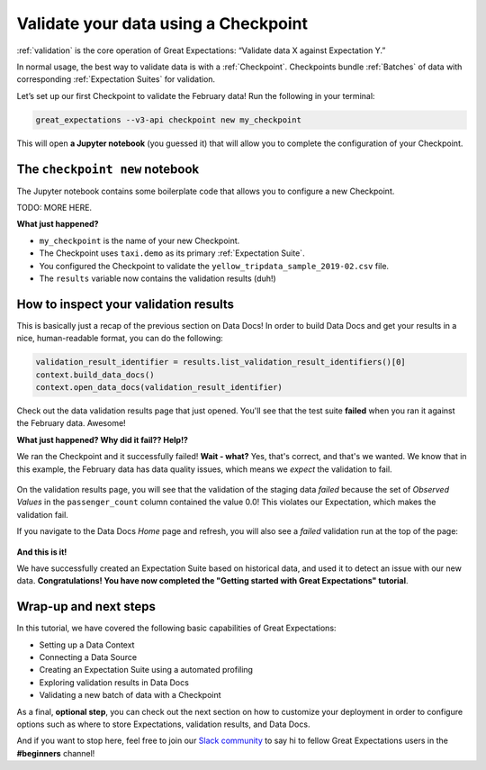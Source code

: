.. _tutorials__getting_started_v3_api__validate_your_data:

Validate your data using a Checkpoint
=====================================

:ref:`validation` is the core operation of Great Expectations: “Validate data X against Expectation Y.”

In normal usage, the best way to validate data is with a :ref:`Checkpoint`. Checkpoints bundle :ref:`Batches` of data with corresponding :ref:`Expectation Suites` for validation.

Let’s set up our first Checkpoint to validate the February data! Run the following in your terminal:

.. code-block:: bash

    great_expectations --v3-api checkpoint new my_checkpoint

This will open **a Jupyter notebook** (you guessed it) that will allow you to complete the configuration of your Checkpoint.


The ``checkpoint new`` notebook
--------------------------------

The Jupyter notebook contains some boilerplate code that allows you to configure a new Checkpoint.

TODO: MORE HERE.


**What just happened?**

- ``my_checkpoint`` is the name of your new Checkpoint.
- The Checkpoint uses ``taxi.demo`` as its primary :ref:`Expectation Suite`.
- You configured the Checkpoint to validate the ``yellow_tripdata_sample_2019-02.csv`` file.
- The ``results`` variable now contains the validation results (duh!)




How to inspect your validation results
---------------------------------------

This is basically just a recap of the previous section on Data Docs! In order to build Data Docs and get your results in a nice, human-readable format, you can do the following:

.. code-block:: python

    validation_result_identifier = results.list_validation_result_identifiers()[0]
    context.build_data_docs()
    context.open_data_docs(validation_result_identifier)

Check out the data validation results page that just opened. You'll see that the test suite **failed** when you ran it against the February data. Awesome!

**What just happened? Why did it fail?? Help!?**

We ran the Checkpoint and it successfully failed! **Wait - what?** Yes, that's correct, and that's we wanted. We know that in this example, the February data has data quality issues, which means we *expect* the validation to fail.

.. figure:: /images/validation_results_failed_detail.png

On the validation results page, you will see that the validation of the staging data *failed* because the set of *Observed Values* in the ``passenger_count`` column contained the value 0.0! This violates our Expectation, which makes the validation fail.

If you navigate to the Data Docs *Home* page and refresh, you will also see a *failed* validation run at the top of the page:

.. figure:: /images/validation_results_failed.png


**And this is it!**

We have successfully created an Expectation Suite based on historical data, and used it to detect an issue with our new data. **Congratulations! You have now completed the "Getting started with Great Expectations" tutorial**.

Wrap-up and next steps
-----------------------------

In this tutorial, we have covered the following basic capabilities of Great Expectations:

* Setting up a Data Context
* Connecting a Data Source
* Creating an Expectation Suite using a automated profiling
* Exploring validation results in Data Docs
* Validating a new batch of data with a Checkpoint

As a final, **optional step**, you can check out the next section on how to customize your deployment in order to configure options such as where to store Expectations, validation results, and Data Docs.

And if you want to stop here, feel free to join our `Slack community <https://greatexpectations.io/slack>`_ to say hi to fellow Great Expectations users in the **#beginners** channel!
